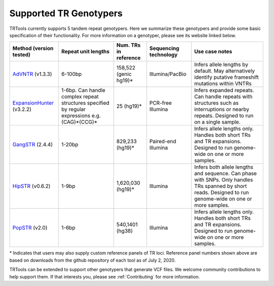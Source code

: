 Supported TR Genotypers
=======================

TRTools currently supports 5 tandem repeat genotypers.
Here we summarize these genotypers and provide some basic specification of their functionality.
For more information on a genotyper, please see its website linked below.

+-------------------------+--------------------------+-------------------------+-------------------------+--------------------------------------+
| Method (version tested) |  Repeat unit lengths     |  Num. TRs in reference  | Sequencing technology   |     Use case notes                   |     
+=========================+==========================+=========================+=========================+======================================+
|   AdVNTR_ (v1.3.3)      |  6-100bp                 |   158,522 (genic hg19)\*| Illumina/PacBio         | Infers allele lengths by default. May|
|                         |                          |                         |                         | alternatively identify putative      |
|                         |                          |                         |                         | frameshift mutations within VNTRs    |
+-------------------------+--------------------------+-------------------------+-------------------------+--------------------------------------+
|ExpansionHunter_ (v3.2.2)| 1-6bp. Can handle        |   25 (hg19)\*           | PCR-free Illumina       | Infers expanded                      |
|                         | complex repeat structures|                         |                         | repeats. Can handle repeats with     |
|                         | specified by regular     |                         |                         | structures such as interruptions or  |
|                         | expressions              |                         |                         | nearby                               |
|                         | e.g. (CAG)*(CCG)*        |                         |                         | repeats. Designed to run on a single |
|                         |                          |                         |                         | sample.                              |     
+-------------------------+--------------------------+-------------------------+-------------------------+--------------------------------------+
| GangSTR_ (2.4.4)        | 1-20bp                   |  829,233 (hg19)\*       | Paired-end Illumina     | Infers allele lengths only. Handles  |
|                         |                          |                         |                         | both short TRs and TR expansions.    |
|                         |                          |                         |                         | Designed to run genome-wide on one or|
|                         |                          |                         |                         | more samples.                        |
+-------------------------+--------------------------+-------------------------+-------------------------+--------------------------------------+
| HipSTR_ (v0.6.2)        | 1-9bp                    | 1,620,030 (hg19)\*      | Illumina                | Infers both allele lengths and       |
|                         |                          |                         |                         | sequence. Can phase with SNPs. Only  |
|                         |                          |                         |                         | handles TRs spanned by short reads.  |
|                         |                          |                         |                         | Designed to run genome-wide on one or|
|                         |                          |                         |                         | more samples.                        |
+-------------------------+--------------------------+-------------------------+-------------------------+--------------------------------------+
| PopSTR_ (v2.0)          | 1-6bp                    | 540,1401 (hg38)         | Illumina                | Infers allele lengths only. Handles  |
|                         |                          |                         |                         | both short TRs and TR expansions.    |
|                         |                          |                         |                         | Designed to run genome-wide on one or|
|                         |                          |                         |                         | more samples.                        |
+-------------------------+--------------------------+-------------------------+-------------------------+--------------------------------------+
\* Indicates that users may also supply custom reference panels of TR loci. Reference panel numbers shown above are based on downloads from the github repository of each tool as of July 2, 2020.

TRTools can be extended to support other genotypers that generate VCF files.
We welcome community contributions to help support them. If that interests you, please
see :ref:`Contributing` for more information.

..
    please ensure this list of links remains the same as the one in the main README

.. _AdVNTR: https://advntr.readthedocs.io/en/latest/
.. _ExpansionHunter: https://github.com/Illumina/ExpansionHunter
.. _GangSTR: https://github.com/gymreklab/gangstr
.. _HipSTR: https://hipstr-tool.github.io/HipSTR/
.. _PopSTR: https://github.com/DecodeGenetics/popSTR


